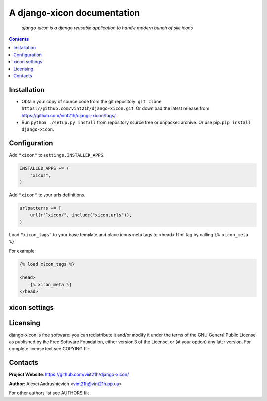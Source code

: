 .. django-xicon
.. README.rst

A django-xicon documentation
============================

    *django-xicon is a django reusable application to handle modern bunch of site icons*

.. contents::

Installation
------------
* Obtain your copy of source code from the git repository: ``git clone https://github.com/vint21h/django-xicon.git``. Or download the latest release from https://github.com/vint21h/django-xicon/tags/.
* Run ``python ./setup.py install`` from repository source tree or unpacked archive. Or use pip: ``pip install django-xicon``.

Configuration
-------------
Add ``"xicon"`` to ``settings.INSTALLED_APPS``.

.. code-block:: python

    INSTALLED_APPS += (
        "xicon",
    )

Add ``"xicon"`` to your urls definitions.

.. code-block:: python

    urlpatterns += [
        url(r"^xicon/", include("xicon.urls")),
    )

Load ``"xicon_tags"`` to your base template and place icons meta tags to <head> html tag by calling ``{% xicon_meta %}``.

For example:

.. code-block:: django

    {% load xicon_tags %}

    <head>
        {% xicon_meta %}
    </head>


xicon settings
--------------


Licensing
---------
django-xicon is free software: you can redistribute it and/or modify it under the terms of the GNU General Public License as published by the Free Software Foundation, either version 3 of the License, or (at your option) any later version.
For complete license text see COPYING file.

Contacts
--------
**Project Website**: https://github.com/vint21h/django-xicon/

**Author**: Alexei Andrushievich <vint21h@vint21h.pp.ua>

For other authors list see AUTHORS file.
